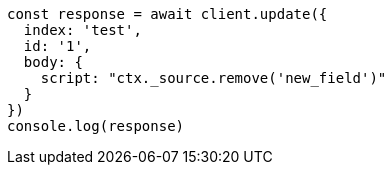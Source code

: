 // This file is autogenerated, DO NOT EDIT
// Use `node scripts/generate-docs-examples.js` to generate the docs examples

[source, js]
----
const response = await client.update({
  index: 'test',
  id: '1',
  body: {
    script: "ctx._source.remove('new_field')"
  }
})
console.log(response)
----

